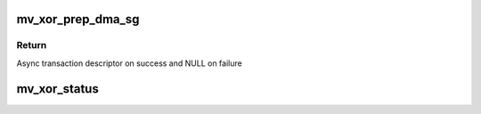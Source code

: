 .. -*- coding: utf-8; mode: rst -*-
.. src-file: drivers/dma/mv_xor.c

.. _`mv_xor_prep_dma_sg`:

mv_xor_prep_dma_sg
==================

.. c:function:: struct dma_async_tx_descriptor *mv_xor_prep_dma_sg(struct dma_chan *chan, struct scatterlist *dst_sg, unsigned int dst_sg_len, struct scatterlist *src_sg, unsigned int src_sg_len, unsigned long flags)

    prepare descriptors for a memory sg transaction

    :param struct dma_chan \*chan:
        DMA channel

    :param struct scatterlist \*dst_sg:
        Destination scatter list

    :param unsigned int dst_sg_len:
        Number of entries in destination scatter list

    :param struct scatterlist \*src_sg:
        Source scatter list

    :param unsigned int src_sg_len:
        Number of entries in source scatter list

    :param unsigned long flags:
        transfer ack flags

.. _`mv_xor_prep_dma_sg.return`:

Return
------

Async transaction descriptor on success and NULL on failure

.. _`mv_xor_status`:

mv_xor_status
=============

.. c:function:: enum dma_status mv_xor_status(struct dma_chan *chan, dma_cookie_t cookie, struct dma_tx_state *txstate)

    poll the status of an XOR transaction

    :param struct dma_chan \*chan:
        XOR channel handle

    :param dma_cookie_t cookie:
        XOR transaction identifier

    :param struct dma_tx_state \*txstate:
        XOR transactions state holder (or NULL)

.. This file was automatic generated / don't edit.

